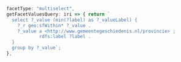 #+BEGIN_SRC js
    facetType: "multiselect",
    getFacetValuesQuery: iri => { return `
      select ?_value (min(?label) as ?_valueLabel) {
        ?_r geo:sfWithin* ?_value .
        ?_value a <http://www.gemeentegeschiedenis.nl/provincie> ;
                rdfs:label ?label .
      }
      group by ?_value`;
    },
#+END_SRC
